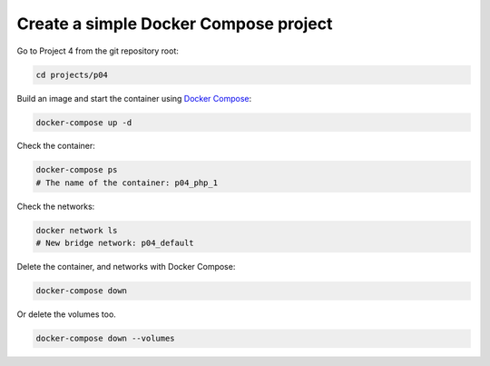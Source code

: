 .. _Docker Compose: https://docs.docker.com/compose/

======================================
Create a simple Docker Compose project
======================================

Go to Project 4 from the git repository root:

.. code:: bash

  cd projects/p04

Build an image and start the container using `Docker Compose`_:

.. code:: bash

  docker-compose up -d


Check the container:

.. code:: bash

  docker-compose ps
  # The name of the container: p04_php_1

Check the networks:

.. code:: bash

  docker network ls
  # New bridge network: p04_default

Delete the container, and networks with Docker Compose:

.. code:: bash

  docker-compose down

Or delete the volumes too.

.. code:: bash

  docker-compose down --volumes

